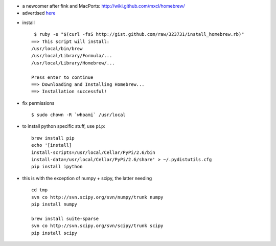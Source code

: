 .. title: managing packages on MacOsX : testing HomeBrew
.. slug: 2010-08-31-managing-packages-on-MacOsX-testing-HomeBrew
.. date: 2010-08-31 13:36:57
.. type: text
.. tags: macos, sciblog


-  a newcomer after fink and MacPorts:
   `http://wiki.github.com/mxcl/homebrew/ <http://wiki.github.com/mxcl/homebrew/>`__
-  advertised
   `here <http://www.engineyard.com/blog/2010/homebrew-os-xs-missing-package-manager/>`__



.. TEASER_END

-  install

   ::

        $ ruby -e "$(curl -fsS http://gist.github.com/raw/323731/install_homebrew.rb)"
       ==> This script will install:
       /usr/local/bin/brew
       /usr/local/Library/Formula/...
       /usr/local/Library/Homebrew/...

       Press enter to continue
       ==> Downloading and Installing Homebrew...
       ==> Installation successful!

-  fix permissions

   ::

        $ sudo chown -R `whoami` /usr/local

-  to install python specific stuff, use ``pip``:

   ::

       brew install pip
       echo '[install]
       install-scripts=/usr/local/Cellar/PyPi/2.6/bin
       install-data=/usr/local/Cellar/PyPi/2.6/share' > ~/.pydistutils.cfg
       pip install ipython

-  this is with the exception of numpy + scipy, the latter needing

   ::

       cd tmp
       svn co http://svn.scipy.org/svn/numpy/trunk numpy
       pip install numpy

       brew install suite-sparse
       svn co http://svn.scipy.org/svn/scipy/trunk scipy
       pip install scipy
